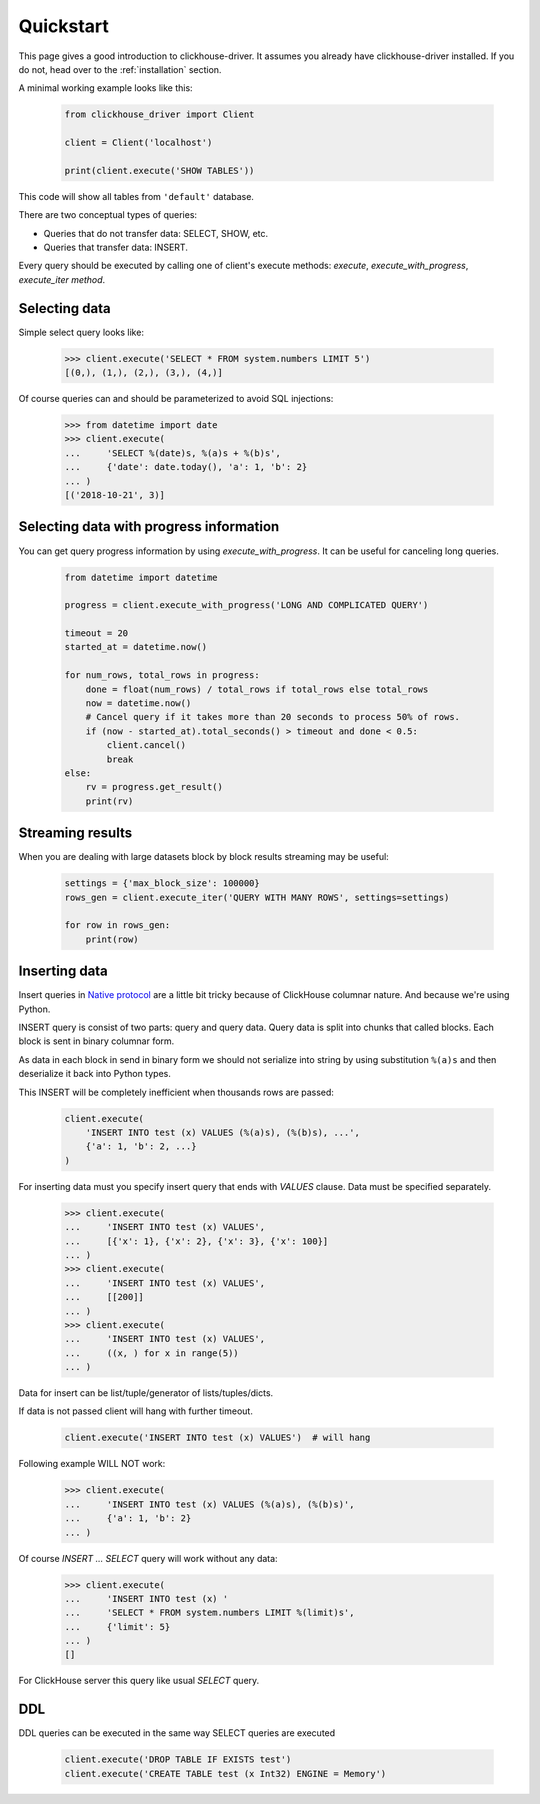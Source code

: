 .. _quickstart:

Quickstart
==========

This page gives a good introduction to clickhouse-driver.
It assumes you already have clickhouse-driver installed.
If you do not, head over to the :ref:`installation` section.

A minimal working example looks like this:

    .. code-block:: python

        from clickhouse_driver import Client

        client = Client('localhost')

        print(client.execute('SHOW TABLES'))


This code will show all tables from ``'default'`` database.

There are two conceptual types of queries:

- Queries that do not transfer data: SELECT, SHOW, etc.
- Queries that transfer data: INSERT.


Every query should be executed by calling one of client's execute
methods: `execute`, `execute_with_progress`, `execute_iter method`.


Selecting data
--------------

Simple select query looks like:

    .. code-block:: python

        >>> client.execute('SELECT * FROM system.numbers LIMIT 5')
        [(0,), (1,), (2,), (3,), (4,)]


Of course queries can and should be parameterized to avoid SQL injections:

    .. code-block:: python

        >>> from datetime import date
        >>> client.execute(
        ...     'SELECT %(date)s, %(a)s + %(b)s',
        ...     {'date': date.today(), 'a': 1, 'b': 2}
        ... )
        [('2018-10-21', 3)]

.. _execute-with-progress:

Selecting data with progress information
----------------------------------------

You can get query progress information by using `execute_with_progress`. It can be useful for canceling long queries.

    .. code-block:: python

        from datetime import datetime

        progress = client.execute_with_progress('LONG AND COMPLICATED QUERY')

        timeout = 20
        started_at = datetime.now()

        for num_rows, total_rows in progress:
            done = float(num_rows) / total_rows if total_rows else total_rows
            now = datetime.now()
            # Cancel query if it takes more than 20 seconds to process 50% of rows.
            if (now - started_at).total_seconds() > timeout and done < 0.5:
                client.cancel()
                break
        else:
            rv = progress.get_result()
            print(rv)


.. _execute-iter:

Streaming results
-----------------

When you are dealing with large datasets block by block results streaming may be useful:

    .. code-block:: python

        settings = {'max_block_size': 100000}
        rows_gen = client.execute_iter('QUERY WITH MANY ROWS', settings=settings)

        for row in rows_gen:
            print(row)


Inserting data
--------------

Insert queries in `Native protocol <https://clickhouse.yandex/docs/en/single/index.html#native-interface-tcp>`_
are a little bit tricky because of ClickHouse columnar nature. And because we're using Python.

INSERT query is consist of two parts: query and query data. Query data is split into chunks that called blocks.
Each block is sent in binary columnar form.

As data in each block in send in binary form we should not serialize into string by
using substitution ``%(a)s`` and then deserialize it back into Python types.

This INSERT  will be completely inefficient when thousands rows are passed:

    .. code-block:: python

        client.execute(
            'INSERT INTO test (x) VALUES (%(a)s), (%(b)s), ...',
            {'a': 1, 'b': 2, ...}
        )


For inserting data must you specify insert query that ends with `VALUES` clause. Data must be specified separately.

    .. code-block:: python

        >>> client.execute(
        ...     'INSERT INTO test (x) VALUES',
        ...     [{'x': 1}, {'x': 2}, {'x': 3}, {'x': 100}]
        ... )
        >>> client.execute(
        ...     'INSERT INTO test (x) VALUES',
        ...     [[200]]
        ... )
        >>> client.execute(
        ...     'INSERT INTO test (x) VALUES',
        ...     ((x, ) for x in range(5))
        ... )

Data for insert can be list/tuple/generator of lists/tuples/dicts.

If data is not passed client will hang with further timeout.

    .. code-block:: python

        client.execute('INSERT INTO test (x) VALUES')  # will hang

Following example WILL NOT work:

    .. code-block:: python

        >>> client.execute(
        ...     'INSERT INTO test (x) VALUES (%(a)s), (%(b)s)',
        ...     {'a': 1, 'b': 2}
        ... )


Of course `INSERT ... SELECT` query will work without any data:

    .. code-block:: python

        >>> client.execute(
        ...     'INSERT INTO test (x) '
        ...     'SELECT * FROM system.numbers LIMIT %(limit)s',
        ...     {'limit': 5}
        ... )
        []

For ClickHouse server this query like usual `SELECT` query.

DDL
---

DDL queries can be executed in the same way SELECT queries are executed

    .. code-block:: python

        client.execute('DROP TABLE IF EXISTS test')
        client.execute('CREATE TABLE test (x Int32) ENGINE = Memory')


